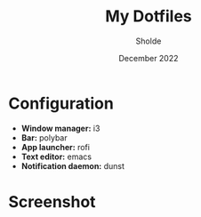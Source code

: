 #+TITLE: My Dotfiles
#+AUTHOR: Sholde
#+DATE: December 2022

* Configuration

- *Window manager:* i3
- *Bar:* polybar
- *App launcher:* rofi
- *Text editor:* emacs
- *Notification daemon:* dunst

* Screenshot

#+ATTR_HTML: :title Workflow :align center
[[https://github.com/sholde/dotfiles/blob/master/.screenshot/screenshot.png]]
